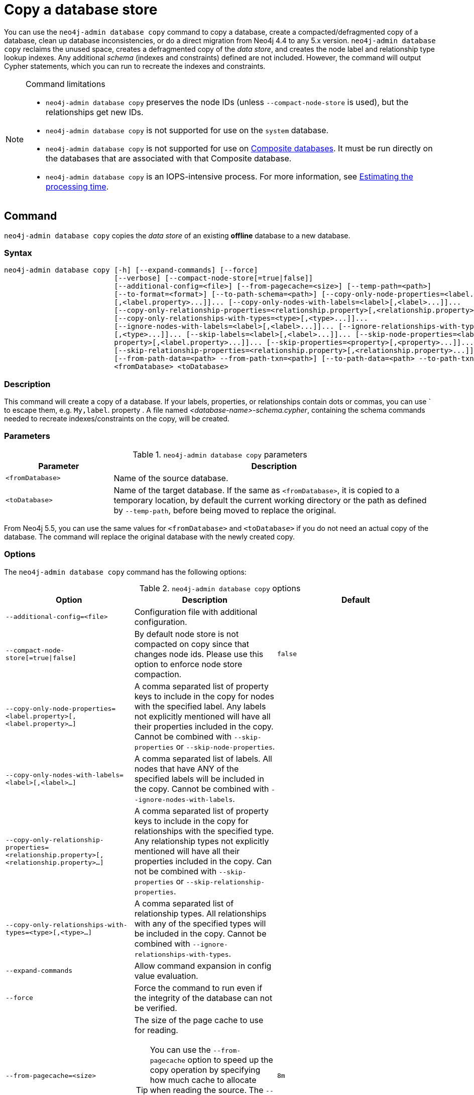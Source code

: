 :description: This section describes how to copy the data store of an existing offline database to a new database.
[role=enterprise-edition]
[[copy-database]]
= Copy a database store

You can use the `neo4j-admin database copy` command to copy a database, create a compacted/defragmented copy of a database, clean up database inconsistencies, or do a direct migration from Neo4j 4.4 to any 5.x version.
`neo4j-admin database copy` reclaims the unused space, creates a defragmented copy of the _data store_, and creates the node label and relationship type lookup indexes.
Any additional _schema_ (indexes and constraints) defined are not included.
However, the command will output Cypher statements, which you can run to recreate the indexes and constraints.

.Command limitations
[NOTE]
====
* `neo4j-admin database copy` preserves the node IDs (unless `--compact-node-store` is used), but the relationships get new IDs.
* `neo4j-admin database copy` is not supported for use on the `system` database.
* `neo4j-admin database copy` is not supported for use on xref:database-administration/composite-databases/manage-composite-databases.adoc[Composite databases].
It must be run directly on the databases that are associated with that Composite database.
* `neo4j-admin database copy` is an IOPS-intensive process.
For more information, see <<copy-estimating-iops, Estimating the processing time>>.
====

[[copy-database-command]]
== Command

`neo4j-admin database copy` copies the _data store_ of an existing **offline** database to a new database.

[[copy-database-syntax]]
=== Syntax

[source,role=noheader]
----
neo4j-admin database copy [-h] [--expand-commands] [--force]
                          [--verbose] [--compact-node-store[=true|false]]
                          [--additional-config=<file>] [--from-pagecache=<size>] [--temp-path=<path>]
                          [--to-format=<format>] [--to-path-schema=<path>] [--copy-only-node-properties=<label.property>
                          [,<label.property>...]]... [--copy-only-nodes-with-labels=<label>[,<label>...]]...
                          [--copy-only-relationship-properties=<relationship.property>[,<relationship.property>...]]...
                          [--copy-only-relationships-with-types=<type>[,<type>...]]...
                          [--ignore-nodes-with-labels=<label>[,<label>...]]... [--ignore-relationships-with-types=<type>
                          [,<type>...]]... [--skip-labels=<label>[,<label>...]]... [--skip-node-properties=<label.
                          property>[,<label.property>...]]... [--skip-properties=<property>[,<property>...]]...
                          [--skip-relationship-properties=<relationship.property>[,<relationship.property>...]]...
                          [--from-path-data=<path> --from-path-txn=<path>] [--to-path-data=<path> --to-path-txn=<path>]
                          <fromDatabase> <toDatabase>
----

=== Description

This command will create a copy of a database.
If your labels, properties, or relationships contain dots or commas, you can use ` to escape them, e.g. `My,label`. property .
A file named _<database-name>-schema.cypher_, containing the schema commands needed to recreate indexes/constraints on the copy, will be created.

=== Parameters

.`neo4j-admin database copy` parameters
[options="header", cols="1m,3a"]
|===
| Parameter
| Description

|<fromDatabase>
|Name of the source database.

|<toDatabase>
|Name of the target database.
If the same as `<fromDatabase>`, it is copied to a temporary location, by default the current working directory or the path as defined by `--temp-path`, before being moved to replace the original.
|===

From Neo4j 5.5, you can use the same values for `<fromDatabase>` and `<toDatabase>` if you do not need an actual copy of the database.
The command will replace the original database with the newly created copy.

[[copy-database-command-options]]
=== Options

The `neo4j-admin database copy` command has the following options:

.`neo4j-admin database copy` options
[options="header", cols="5m,6a,4m"]
|===
| Option
| Description
| Default

|--additional-config=<file>
|Configuration file with additional configuration.
|

|--compact-node-store[=true\|false]
|By default node store is not compacted on copy since that changes node ids. Please use this option to enforce node store compaction.
|false

|--copy-only-node-properties=<label.property>[,<label.property>...]
|A comma separated list of property keys to include in the copy for nodes with the specified label.
Any labels not explicitly mentioned will have all their properties included in the copy.
Cannot be combined with `--skip-properties` or `--skip-node-properties`.
|

|--copy-only-nodes-with-labels=<label>[,<label>...]
|A comma separated list of labels. All nodes that have ANY of the specified labels will be included in the copy.
Cannot be combined with `--ignore-nodes-with-labels`.
|

|--copy-only-relationship-properties=<relationship.property>[,<relationship.property>...]
|A comma separated list of property keys to include in the copy for relationships with the specified type.
Any relationship types not explicitly mentioned will have all their properties included in the copy. Can not be combined with `--skip-properties` or `--skip-relationship-properties`.
|

|--copy-only-relationships-with-types=<type>[,<type>...]
|A comma separated list of relationship types.
All relationships with any of the specified types will be included in the copy.
Cannot be combined with `--ignore-relationships-with-types`.
|

|--expand-commands
|Allow command expansion in config value evaluation.
|

|--force
|Force the command to run even if the integrity of the database can not be verified.
|

|--from-pagecache=<size>
|The size of the page cache to use for reading.
[TIP]
You can use the `--from-pagecache` option to speed up the copy operation by specifying how much cache to allocate when reading the source.
The `--from-pagecache` should be assigned whatever memory you can spare since Neo4j does random reads from the source.
|8m

|--from-path-data=<path>
|Path to the databases directory, containing the database directory to source from.
It can be used to target databases outside of the installation.
|server.directories.data/databases

|--from-path-txn=<path>
|Path to the transactions directory, containing the transaction directory for the database to source from.
|server.directories.transaction.logs.root

|-h, --help
|Show this help message and exit.
|

|--ignore-nodes-with-labels=<label>[,<label>...]
|A comma separated list of labels.
Nodes that have ANY of the specified labels will not be included in the copy.
Cannot be combined with `--copy-only-nodes-with-labels`.
|

|--ignore-relationships-with-types=<type>[,<type>...]
|A comma separated list of relationship types. Relationships with any of the specified
relationship types will not be included in the copy.
Cannot be combined with `--copy-only-relationships-with-types`.
|

|--skip-labels=<label>[,<label>...]
|A comma separated list of labels to ignore.
|

|--skip-node-properties=<label.property>[,<label.property>...]
|A comma separated list of property keys to ignore for nodes with the specified label. Cannot be combined with `--skip-properties` or `--copy-only-node-properties`.
|

|--skip-properties=<property>[,<property>...]
|A comma separated list of property keys to ignore.
Cannot be combined with `--skip-node-properties`, `--copy-only-node-properties`, `--skip-relationship-properties` or `--copy-only-relationship-properties`.
|

|--skip-relationship-properties=<relationship.property>[,<relationship.property>...]
|A comma separated list of property keys to ignore for relationships with the specified
type.
Cannot be combined with `--skip-properties` or `--copy-only-relationship-properties`.
|

|--temp-path=<path>
|Path to a directory to be used as a staging area when the source and target databases are the same.
|The current directory.

|--to-format=<format>
|Set the format for the new database.
Must be one of `same`, `standard`, `high_limit`, `aligned`.
`same` will use the same format as the source.
[WARNING]
If you go from `high_limit` to `standard` or `aligned`, there is no validation that the data will actually fit.
|The format of the source database.

|--to-path-data=<path>
|Path to the databases directory, containing the database directory to target to.
|server.directories.data/databases

|--to-path-schema=<path>
|Path to a directory to create the schema commands file in.
|The current directory.

|--to-path-txn=<path>
|Path to the transactions directory containing the transaction directory for the database to target to.
|server.directories.transaction.logs.root

|--verbose
|Enable verbose output.
|
|===

[[copy-database-examples]]
== Examples

=== Copying the data store of a database

You can use `neo4j-admin database copy` to copy the data store of a database, for example, `neo4j`.

. Stop the database named `neo4j`:
+
[source, cypher, role=noplay]
----
STOP DATABASE neo4j
----

. Copy the data store from `neo4j` to a new database called `database-copy`.
+
[TIP]
====
If you do not need an actual copy of the database, you can use the same values for `<fromDatabase>` and `<toDatabase>`.
The command replaces the original database with the newly created copy.
====
+
[source, shell]
----
bin/neo4j-admin database copy neo4j database-copy
----

. Verify that the database has been successfully copied:
+
[source, shell]
----
ls -al ../data/databases
----
+
[NOTE]
====
Copying a database does not automatically create it.
Therefore, it will not be visible if you do `SHOW DATABASES` at this point.
====

. Create the copied database.
+
[source, cypher, role=noplay]
----
CREATE DATABASE database-copy
----

. Verify that the new database is online.
+
[source, cypher, role=noplay]
----
SHOW DATABASES
----

. If your original database has a schema defined, change your active database to the copied database and recreate the schema using the schema commands saved in the file _<database-name>-schema.cypher_.

=== Filtering data while copying a database

You can use `neo4j-admin database copy` to filter out any unwanted data while copying a database, for example, by removing nodes, labels, properties, and relationships.

[source, shell]
----
bin/neo4j-admin database copy neo4j copy --ignore-nodes-with-labels="Cat,Dog"
----

The command creates a copy of the database `neo4j` but without the nodes with the labels `:Cat` and `:Dog`.

[NOTE]
====
Labels are processed independently, i.e., the filter ignores any node with a label `:Cat`, `:Dog`, or both.
====

[TIP]
====
For a detailed example of how to use `neo4j-admin database copy` to filter out data for sharding a database, see xref:database-administration/composite-databases/sharding-with-copy.adoc[Sharding data with the `copy` command].
====

[[compact-database]]
=== Further compacting an existing database

You can use the command `neo4j-admin database copy` with the argument `-compact-node-store` to further compact the store of an existing database. +
This example uses the same values for `<toDatabase>` and `<fromDatabase>`, which means that the command will compact the database in place by creating a new version of the database.
After running the command, you need to recreate the indexes using the generated script.
If the database belongs to a cluster, you also need to reseed the cluster from that server.
For more information, see xref:clustering/databases.adoc#cluster-seed[Designated seeder].

[NOTE]
====
Note that even though it is only one database copy in the end, you still need double the space during the operation.
====

. Stop the database named `neo4j`:
+
[source, cypher, role=noplay]
----
STOP DATABASE neo4j
----

. Compact the `neo4j` database using the command:
+
[source, shell]
----
bin/neo4j-admin database copy neo4j neo4j --compact-node-store --temp-path=<my-prefered-staging-area>
----
+
[TIP]
====
`--temp-path` can be used to specify a different directory to use as a temporary staging area.
If omitted, the current working directory will be used.
====

. Start the `neo4j` database.
This is the newly created version of the database.
+
[source, cypher, role=noplay]
----
START DATABASE neo4j
----

. If your original database has a schema defined, recreate the schema using the schema commands saved in the file _<database-name>-schema.cypher_.

[TIP]
====
For a detailed example of how to reclaim unused space, see xref:performance/space-reuse.adoc#space-reuse-reclaim-space[Reclaim unused space].
====
[[copy-estimating-iops]]
== Estimating the processing time

Estimations for how long the `neo4j-admin database copy` command takes can be made based on the following:

* Neo4j, like many other databases, do IO in 8K pages.
* Your disc manufacturer will have a value for the maximum IOPS it can process.

For example, if your disc manufacturer has provided a maximum of 5000 IOPS, you can reasonably expect up to 5000 such page operations a second.
Therefore, the maximal theoretical throughput you can expect is 40MB/s (or 144 GB/hour) on that disc.
You may then assume that the best-case scenario for running `neo4j-admin database copy` on that 5000 IOPS disc is that it takes at least 1 hour to process a 144 GB database. footnote:[The calculations are based on `MB/s = (IOPS * B) ÷ 10^6`,
where `B` is the block size in bytes; in the case of Neo4j, this is `8000`. GB/hour can then be calculated from `(MB/s * 3600) ÷ 1000`.]

However, it is important to remember that the process must read 144 GB from the source database, and must also write to the target store (assuming the target store is of comparable size).
Additionally, there are internal processes during the copy that reads/modifies/writes the store multiple times.
Therefore, with an additional 144 GB of both read and write, the best-case scenario for running `neo4j-admin database copy` on a 5000 IOPS disc is that it takes *at least 3 hours to process a 144 GB database*.

Finally, it is also important to consider that in almost all Cloud environments, the published IOPS value may not be the same as the actual value, or be able to continuously maintain the maximum possible IOPS.
The real processing time for this example _could_ be well above that estimation of 3 hours.
